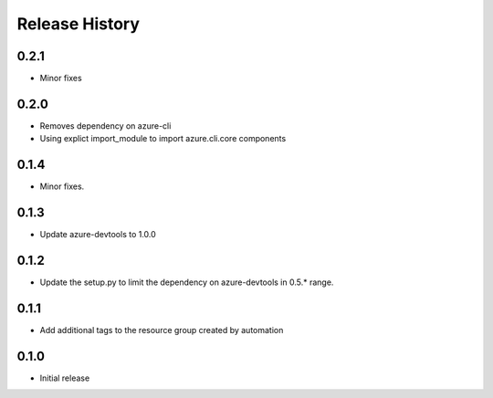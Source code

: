 .. :changelog:

Release History
===============

0.2.1
+++++
* Minor fixes

0.2.0
+++++
* Removes dependency on azure-cli
* Using explict import_module to import azure.cli.core components

0.1.4
++++++
* Minor fixes.

0.1.3
+++++
* Update azure-devtools to 1.0.0

0.1.2
+++++
* Update the setup.py to limit the dependency on azure-devtools in 0.5.* range.

0.1.1
+++++
* Add additional tags to the resource group created by automation

0.1.0
+++++++++
* Initial release
